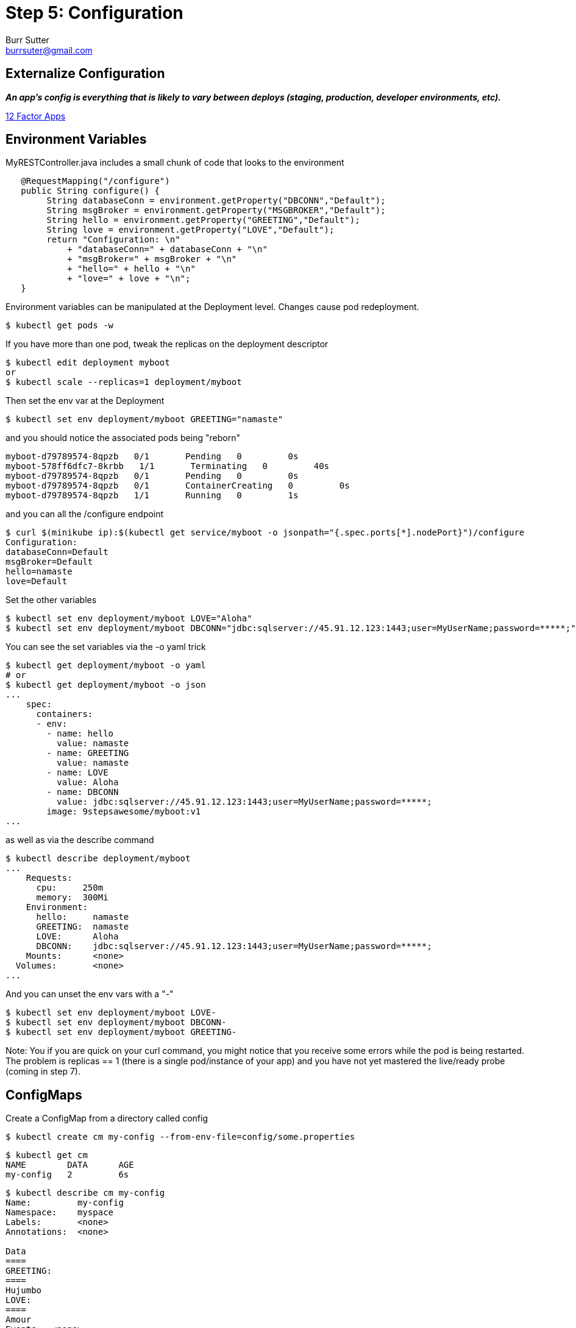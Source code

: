 = Step 5: Configuration
Burr Sutter <burrsuter@gmail.com>

== Externalize Configuration

*_An app’s config is everything that is likely to vary between deploys (staging, production, developer environments, etc)._*

https://12factor.net/config[12 Factor Apps]

== Environment Variables

MyRESTController.java includes a small chunk of code that looks to the environment

[source,java]
----
   @RequestMapping("/configure")
   public String configure() {
        String databaseConn = environment.getProperty("DBCONN","Default");
        String msgBroker = environment.getProperty("MSGBROKER","Default");
        String hello = environment.getProperty("GREETING","Default");
        String love = environment.getProperty("LOVE","Default");
        return "Configuration: \n"
            + "databaseConn=" + databaseConn + "\n"
            + "msgBroker=" + msgBroker + "\n"
            + "hello=" + hello + "\n"
            + "love=" + love + "\n";
   }
----

Environment variables can be manipulated at the Deployment level. Changes cause pod redeployment.

----
$ kubectl get pods -w
----

If you have more than one pod, tweak the replicas on the deployment descriptor
----
$ kubectl edit deployment myboot
or
$ kubectl scale --replicas=1 deployment/myboot
----

Then set the env var at the Deployment 
----
$ kubectl set env deployment/myboot GREETING="namaste"
----

and you should notice the associated pods being "reborn"

----
myboot-d79789574-8qpzb   0/1       Pending   0         0s
myboot-578ff6dfc7-8krbb   1/1       Terminating   0         40s
myboot-d79789574-8qpzb   0/1       Pending   0         0s
myboot-d79789574-8qpzb   0/1       ContainerCreating   0         0s
myboot-d79789574-8qpzb   1/1       Running   0         1s
----

and you can all the /configure endpoint
----
$ curl $(minikube ip):$(kubectl get service/myboot -o jsonpath="{.spec.ports[*].nodePort}")/configure
Configuration: 
databaseConn=Default
msgBroker=Default
hello=namaste
love=Default
----

Set the other variables

----
$ kubectl set env deployment/myboot LOVE="Aloha"
$ kubectl set env deployment/myboot DBCONN="jdbc:sqlserver://45.91.12.123:1443;user=MyUserName;password=*****;"
----

You can see the set variables via the -o yaml trick
----
$ kubectl get deployment/myboot -o yaml
# or
$ kubectl get deployment/myboot -o json
...
    spec:
      containers:
      - env:
        - name: hello
          value: namaste
        - name: GREETING
          value: namaste
        - name: LOVE
          value: Aloha
        - name: DBCONN
          value: jdbc:sqlserver://45.91.12.123:1443;user=MyUserName;password=*****;
        image: 9stepsawesome/myboot:v1
...
----

as well as via the describe command

----
$ kubectl describe deployment/myboot
...
    Requests:
      cpu:     250m
      memory:  300Mi
    Environment:
      hello:     namaste
      GREETING:  namaste
      LOVE:      Aloha
      DBCONN:    jdbc:sqlserver://45.91.12.123:1443;user=MyUserName;password=*****;
    Mounts:      <none>
  Volumes:       <none>
...
----

And you can unset the env vars with a "-"
----
$ kubectl set env deployment/myboot LOVE-
$ kubectl set env deployment/myboot DBCONN-
$ kubectl set env deployment/myboot GREETING-
----

Note: You if you are quick on your curl command, you might notice that you receive some errors while the pod is being restarted.  
The problem is replicas == 1 (there is a single pod/instance of your app) and you have not yet mastered the live/ready probe (coming in step 7).

== ConfigMaps

Create a ConfigMap from a directory called config

----
$ kubectl create cm my-config --from-env-file=config/some.properties
----

----
$ kubectl get cm
NAME        DATA      AGE
my-config   2         6s
----

----
$ kubectl describe cm my-config
Name:         my-config
Namespace:    myspace
Labels:       <none>
Annotations:  <none>

Data
====
GREETING:
====
Hujumbo
LOVE:
====
Amour
Events:  <none>
----

----
$ kubectl get cm my-config -o yaml
apiVersion: v1
data:
  GREETING: Hujumbo
  LOVE: Amour
kind: ConfigMap
metadata:
  creationTimestamp: 2018-08-02T03:15:01Z
  name: my-config
  namespace: myspace
  resourceVersion: "168479"
  selfLink: /api/v1/namespaces/myspace/configmaps/my-config
  uid: 3e52c2a7-9602-11e8-968e-08002783251f
----

Change the deployment to look for its env from the configmap
----
$ kubectl replace -f kubefiles/myboot-deployment-configuration.yml
----

Replacement of the Deployment should cause the pods to respawn, if not or just for good measure you can delete them and they will get recreated
----
$ kubectl delete pod -l app=myboot
----

----
$ curl $(minikube ip):$(kubectl get service/myboot -o jsonpath="{.spec.ports[*].nodePort}")/configure
Configuration for : myboot-694954fc6d-fzzf4
databaseConn=Default
msgBroker=Default
hello=Hujumbo
love=Amour
----

and switch to the other properties file by recreating the CM
----
$ kubectl delete cm my-config
$ kubectl create cm my-config --from-env-file=config/other.properties
$ kubectl delete pod -l app=myboot
$ curl $(minikube ip):$(kubectl get service/myboot -o jsonpath="{.spec.ports[*].nodePort}")/configure
Configuration for : myboot-694954fc6d-nzdvx
databaseConn=jdbc:sqlserver://123.123.123.123:1443;user=MyUserName;password=*****;
msgBroker=tcp://localhost:61616?jms.useAsyncSend=true
hello=Default
love=Default
----

There are a lot more ways to have fun with ConfigMaps, the core documentation has you manipulate a Pod specification instead of a Deployment but the results are basically the same
https://kubernetes.io/docs/tasks/configure-pod-container/configure-pod-configmap
